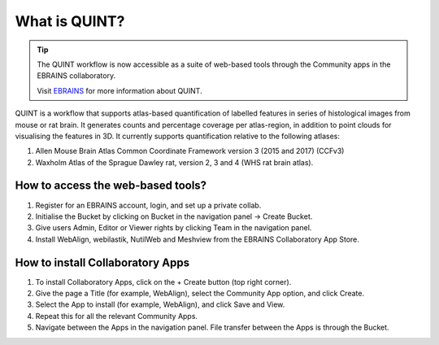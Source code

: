 **What is QUINT?**
==================

.. tip::   
   The QUINT workflow is now accessible as a suite of web-based tools through the Community apps in the EBRAINS collaboratory. 
   
   Visit `EBRAINS <https://ebrains.eu/service/quint/>`_ for more information about QUINT.
   
QUINT is a workflow that supports atlas-based quantification of labelled features in series of histological images from mouse or rat brain. It generates counts and percentage coverage per atlas-region, in addition to point clouds for visualising the features in 3D. It currently supports quantification relative to the following atlases:

1. Allen Mouse Brain Atlas Common Coordinate Framework version 3 (2015 and 2017) (CCFv3)
2. Waxholm Atlas of the Sprague Dawley rat, version 2, 3 and 4 (WHS rat brain atlas).
 

**How to access the web-based tools?**
----------------------------------------

1. Register for an EBRAINS account, login, and set up a private collab.
2. Initialise the Bucket by clicking on Bucket in the navigation panel -> Create Bucket.
3. Give users Admin, Editor or Viewer rights by clicking Team in the navigation panel.
4. Install WebAlign, webilastik, NutilWeb and Meshview from the EBRAINS Collaboratory App Store.

**How to install Collaboratory Apps**
---------------------------------------

1. To install Collaboratory Apps, click on the + Create button (top right corner). 
2. Give the page a Title (for example, WebAlign), select the Community App option, and click Create.
3. Select the App to install (for example, WebAlign), and click Save and View.
4. Repeat this for all the relevant Community Apps.
5. Navigate between the Apps in the navigation panel. File transfer between the Apps is through the Bucket.
